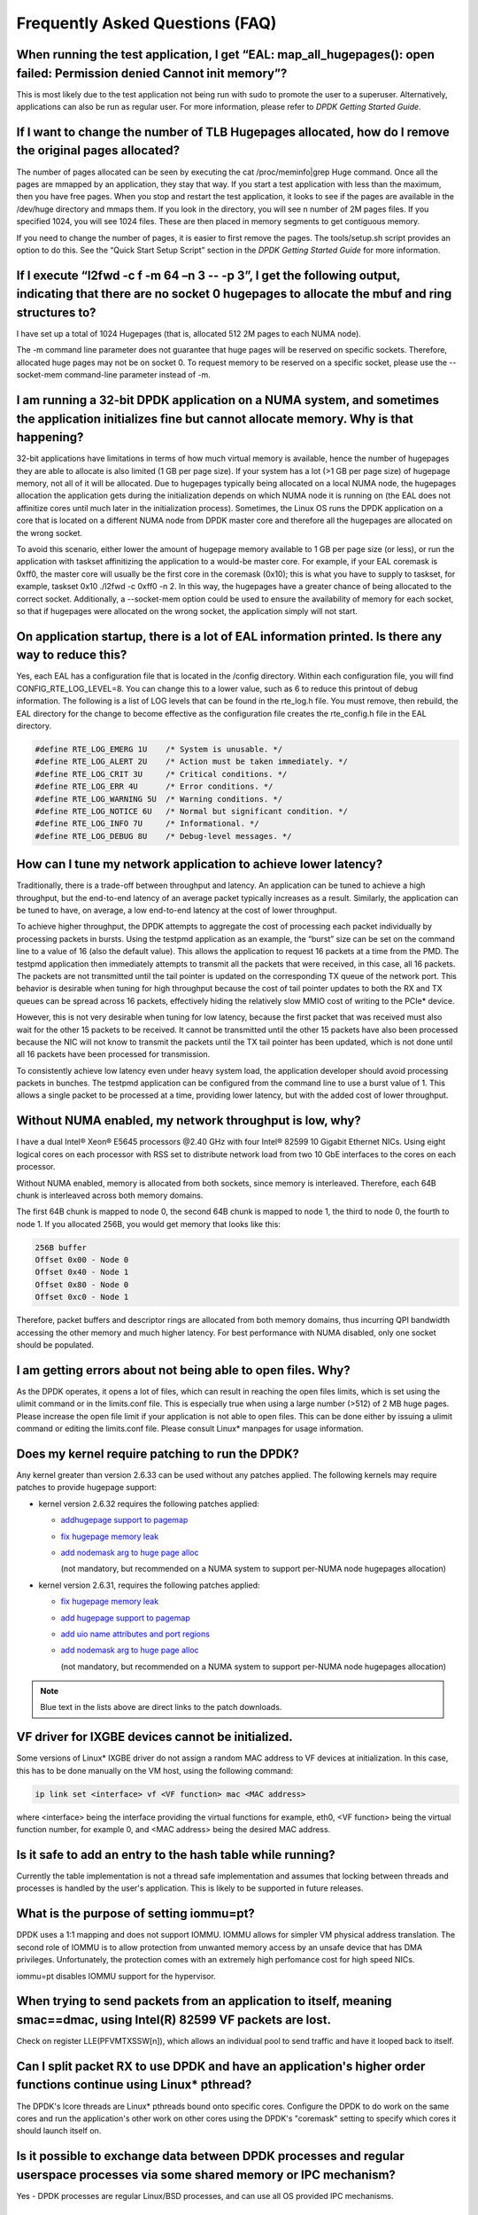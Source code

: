 ..  BSD LICENSE
    Copyright(c) 2010-2014 Intel Corporation. All rights reserved.
    All rights reserved.

    Redistribution and use in source and binary forms, with or without
    modification, are permitted provided that the following conditions
    are met:

    * Redistributions of source code must retain the above copyright
    notice, this list of conditions and the following disclaimer.
    * Redistributions in binary form must reproduce the above copyright
    notice, this list of conditions and the following disclaimer in
    the documentation and/or other materials provided with the
    distribution.
    * Neither the name of Intel Corporation nor the names of its
    contributors may be used to endorse or promote products derived
    from this software without specific prior written permission.

    THIS SOFTWARE IS PROVIDED BY THE COPYRIGHT HOLDERS AND CONTRIBUTORS
    "AS IS" AND ANY EXPRESS OR IMPLIED WARRANTIES, INCLUDING, BUT NOT
    LIMITED TO, THE IMPLIED WARRANTIES OF MERCHANTABILITY AND FITNESS FOR
    A PARTICULAR PURPOSE ARE DISCLAIMED. IN NO EVENT SHALL THE COPYRIGHT
    OWNER OR CONTRIBUTORS BE LIABLE FOR ANY DIRECT, INDIRECT, INCIDENTAL,
    SPECIAL, EXEMPLARY, OR CONSEQUENTIAL DAMAGES (INCLUDING, BUT NOT
    LIMITED TO, PROCUREMENT OF SUBSTITUTE GOODS OR SERVICES; LOSS OF USE,
    DATA, OR PROFITS; OR BUSINESS INTERRUPTION) HOWEVER CAUSED AND ON ANY
    THEORY OF LIABILITY, WHETHER IN CONTRACT, STRICT LIABILITY, OR TORT
    (INCLUDING NEGLIGENCE OR OTHERWISE) ARISING IN ANY WAY OUT OF THE USE
    OF THIS SOFTWARE, EVEN IF ADVISED OF THE POSSIBILITY OF SUCH DAMAGE.

Frequently Asked Questions (FAQ)
================================

When running the test application, I get “EAL: map_all_hugepages(): open failed: Permission denied Cannot init memory”?
-----------------------------------------------------------------------------------------------------------------------

This is most likely due to the test application not being run with sudo to promote the user to a superuser.
Alternatively, applications can also be run as regular user.
For more information, please refer to *DPDK Getting Started Guide*.

If I want to change the number of TLB Hugepages allocated, how do I remove the original pages allocated?
--------------------------------------------------------------------------------------------------------

The number of pages allocated can be seen by executing the cat /proc/meminfo|grep Huge command.
Once all the pages are mmapped by an application, they stay that way.
If you start a test application with less than the maximum, then you have free pages.
When you stop and restart the test application, it looks to see if the pages are available in the /dev/huge directory and mmaps them.
If you look in the directory, you will see n number of 2M pages files. If you specified 1024, you will see 1024 files.
These are then placed in memory segments to get contiguous memory.

If you need to change the number of pages, it is easier to first remove the pages. The tools/setup.sh script provides an option to do this.
See the “Quick Start Setup Script” section in the *DPDK Getting Started Guide* for more information.

If I execute “l2fwd -c f -m 64 –n 3 -- -p 3”, I get the following output, indicating that there are no socket 0 hugepages to allocate the mbuf and ring structures to?
-----------------------------------------------------------------------------------------------------------------------------------------------------------------------

I have set up a total of 1024 Hugepages (that is, allocated 512 2M pages to each NUMA node).

The -m command line parameter does not guarantee that huge pages will be reserved on specific sockets. Therefore, allocated huge pages may not be on socket 0.
To request memory to be reserved on a specific socket, please use the --socket-mem command-line parameter instead of -m.

I am running a 32-bit DPDK application on a NUMA system, and sometimes the application initializes fine but cannot allocate memory. Why is that happening?
-----------------------------------------------------------------------------------------------------------------------------------------------------------------

32-bit applications have limitations in terms of how much virtual memory is available, hence the number of hugepages they are able to allocate is also limited (1 GB per page size).
If your system has a lot (>1 GB per page size) of hugepage memory, not all of it will be allocated.
Due to hugepages typically being allocated on a local NUMA node, the hugepages allocation the application gets during the initialization depends on which
NUMA node it is running on (the EAL does not affinitize cores until much later in the initialization process).
Sometimes, the Linux OS runs the DPDK application on a core that is located on a different NUMA node from DPDK master core and
therefore all the hugepages are allocated on the wrong socket.

To avoid this scenario, either lower the amount of hugepage memory available to 1 GB per page size (or less), or run the application with taskset
affinitizing the application to a would-be master core.
For example, if your EAL coremask is 0xff0, the master core will usually be the first core in the coremask (0x10); this is what you have to supply to taskset, for example,
taskset 0x10 ./l2fwd -c 0xff0 -n 2.
In this way, the hugepages have a greater chance of being allocated to the correct socket.
Additionally, a --socket-mem option could be used to ensure the availability of memory for each socket, so that if hugepages were allocated on
the wrong socket, the application simply will not start.

On application startup, there is a lot of EAL information printed. Is there any way to reduce this?
---------------------------------------------------------------------------------------------------

Yes, each EAL has a configuration file that is located in the /config directory. Within each configuration file, you will find CONFIG_RTE_LOG_LEVEL=8.
You can change this to a lower value, such as 6 to reduce this printout of debug information. The following is a list of LOG levels that can be found in the rte_log.h file.
You must remove, then rebuild, the EAL directory for the change to become effective as the configuration file creates the rte_config.h file in the EAL directory.

.. code-block:: c

    #define RTE_LOG_EMERG 1U    /* System is unusable. */
    #define RTE_LOG_ALERT 2U    /* Action must be taken immediately. */
    #define RTE_LOG_CRIT 3U     /* Critical conditions. */
    #define RTE_LOG_ERR 4U      /* Error conditions. */
    #define RTE_LOG_WARNING 5U  /* Warning conditions. */
    #define RTE_LOG_NOTICE 6U   /* Normal but significant condition. */
    #define RTE_LOG_INFO 7U     /* Informational. */
    #define RTE_LOG_DEBUG 8U    /* Debug-level messages. */

How can I tune my network application to achieve lower latency?
---------------------------------------------------------------

Traditionally, there is a trade-off between throughput and latency. An application can be tuned to achieve a high throughput,
but the end-to-end latency of an average packet typically increases as a result.
Similarly, the application can be tuned to have, on average, a low end-to-end latency at the cost of lower throughput.

To achieve higher throughput, the DPDK attempts to aggregate the cost of processing each packet individually by processing packets in bursts.
Using the testpmd application as an example, the “burst” size can be set on the command line to a value of 16 (also the default value).
This allows the application to request 16 packets at a time from the PMD.
The testpmd application then immediately attempts to transmit all the packets that were received, in this case, all 16 packets.
The packets are not transmitted until the tail pointer is updated on the corresponding TX queue of the network port.
This behavior is desirable when tuning for high throughput because the cost of tail pointer updates to both the RX and TX queues
can be spread across 16 packets, effectively hiding the relatively slow MMIO cost of writing to the PCIe* device.

However, this is not very desirable when tuning for low latency, because the first packet that was received must also wait for the other 15 packets to be received.
It cannot be transmitted until the other 15 packets have also been processed because the NIC will not know to transmit the packets until the TX tail pointer has been updated,
which is not done until all 16 packets have been processed for transmission.

To consistently achieve low latency even under heavy system load, the application developer should avoid processing packets in bunches.
The testpmd application can be configured from the command line to use a burst value of 1.
This allows a single packet to be processed at a time, providing lower latency, but with the added cost of lower throughput.

Without NUMA enabled, my network throughput is low, why?
--------------------------------------------------------

I have a dual Intel® Xeon® E5645 processors @2.40 GHz with four Intel® 82599 10 Gigabit Ethernet NICs.
Using eight logical cores on each processor with RSS set to distribute network load from two 10 GbE interfaces to the cores on each processor.

Without NUMA enabled, memory is allocated from both sockets, since memory is interleaved.
Therefore, each 64B chunk is interleaved across both memory domains.

The first 64B chunk is mapped to node 0, the second 64B chunk is mapped to node 1, the third to node 0, the fourth to node 1.
If you allocated 256B, you would get memory that looks like this:

.. code-block:: console

    256B buffer
    Offset 0x00 - Node 0
    Offset 0x40 - Node 1
    Offset 0x80 - Node 0
    Offset 0xc0 - Node 1

Therefore, packet buffers and descriptor rings are allocated from both memory domains, thus incurring QPI bandwidth accessing the other memory and much higher latency.
For best performance with NUMA disabled, only one socket should be populated.

I am getting errors about not being able to open files. Why?
------------------------------------------------------------

As the DPDK operates, it opens a lot of files, which can result in reaching the open files limits, which is set using the ulimit command or in the limits.conf file.
This is especially true when using a large number (>512) of 2 MB huge pages. Please increase the open file limit if your application is not able to open files.
This can be done either by issuing a ulimit command or editing the limits.conf file. Please consult Linux* manpages for usage information.

Does my kernel require patching to run the DPDK?
-------------------------------------------------------

Any kernel greater than version 2.6.33 can be used without any patches applied. The following kernels may require patches to provide hugepage support:

*   kernel version 2.6.32 requires the following patches applied:

    *   `addhugepage support to pagemap <http://git.kernel.org/cgit/linux/kernel/git/torvalds/linux.git/commit/?id=5dc37642cbce34619e4588a9f0bdad1d2f870956>`_

    *   `fix hugepage memory leak <http://git.kernel.org/cgit/linux/kernel/git/torvalds/linux.git/commit/?id=d33b9f45bd24a6391bc05e2b5a13c1b5787ca9c2>`_

    *   `add nodemask arg to huge page alloc <http://git.kernel.org/cgit/linux/kernel/git/torvalds/linux.git/commit/?id=6ae11b278bca1cd41651bae49a8c69de2f6a6262>`_

        (not mandatory, but recommended on a NUMA system to support per-NUMA node hugepages allocation)

*   kernel version 2.6.31, requires the following patches applied:

    *   `fix hugepage memory leak <http://git.kernel.org/cgit/linux/kernel/git/torvalds/linux.git/commit/?id=d33b9f45bd24a6391bc05e2b5a13c1b5787ca9c2>`_

    *   `add hugepage support to pagemap <http://git.kernel.org/cgit/linux/kernel/git/torvalds/linux.git/commit/?id=5dc37642cbce34619e4588a9f0bdad1d2f870956>`_

    *   `add uio name attributes and port regions <http://git.kernel.org/cgit/linux/kernel/git/torvalds/linux.git/commit/?id=8205779114e8f612549d191f8e151526a74ab9f2>`_

    *   `add nodemask arg to huge page alloc <http://git.kernel.org/cgit/linux/kernel/git/torvalds/linux.git/commit/?id=6ae11b278bca1cd41651bae49a8c69de2f6a6262>`_

        (not mandatory, but recommended on a NUMA system to support per-NUMA node hugepages allocation)

.. note::

    Blue text in the lists above are direct links to the patch downloads.

VF driver for IXGBE devices cannot be initialized.
--------------------------------------------------

Some versions of Linux* IXGBE driver do not assign a random MAC address to VF devices at initialization.
In this case, this has to be done manually on the VM host, using the following command:

.. code-block:: console

    ip link set <interface> vf <VF function> mac <MAC address>

where <interface> being the interface providing the virtual functions for example, eth0, <VF function> being the virtual function number, for example 0,
and <MAC address> being the desired MAC address.

Is it safe to add an entry to the hash table while running?
------------------------------------------------------------
Currently the table implementation is not a thread safe implementation and assumes that locking between threads and processes is handled by the user's application.
This is likely to be supported in future releases.

What is the purpose of setting iommu=pt?
----------------------------------------
DPDK uses a 1:1 mapping and does not support IOMMU. IOMMU allows for simpler VM physical address translation.
The second role of IOMMU is to allow protection from unwanted memory access by an unsafe device that has DMA privileges.
Unfortunately, the protection comes with an extremely high perfomance cost for high speed NICs.

iommu=pt disables IOMMU support for the hypervisor.

When trying to send packets from an application to itself, meaning smac==dmac, using Intel(R) 82599 VF packets are lost.
------------------------------------------------------------------------------------------------------------------------
Check on register LLE(PFVMTXSSW[n]), which allows an individual pool to send traffic and have it looped back to itself.

Can I split packet RX to use DPDK and have an application's higher order functions continue using Linux* pthread?
-----------------------------------------------------------------------------------------------------------------
The DPDK's lcore threads are Linux* pthreads bound onto specific cores. Configure the DPDK to do work on the same
cores and run the application's other work on other cores using the DPDK's "coremask" setting to specify which
cores it should launch itself on.

Is it possible to exchange data between DPDK processes and regular userspace processes via some shared memory or IPC mechanism?
-------------------------------------------------------------------------------------------------------------------------------
Yes - DPDK processes are regular Linux/BSD processes, and can use all OS provided IPC mechanisms.

Can the multiple queues in Intel(R) I350 be used with DPDK?
-----------------------------------------------------------
I350 has RSS support and 8 queue pairs can be used in RSS mode. It should work with multi-queue DPDK applications using RSS.

How can hugepage-backed memory be shared among multiple processes?
------------------------------------------------------------------
See the Primary and Secondary examples in the multi-process sample application.
